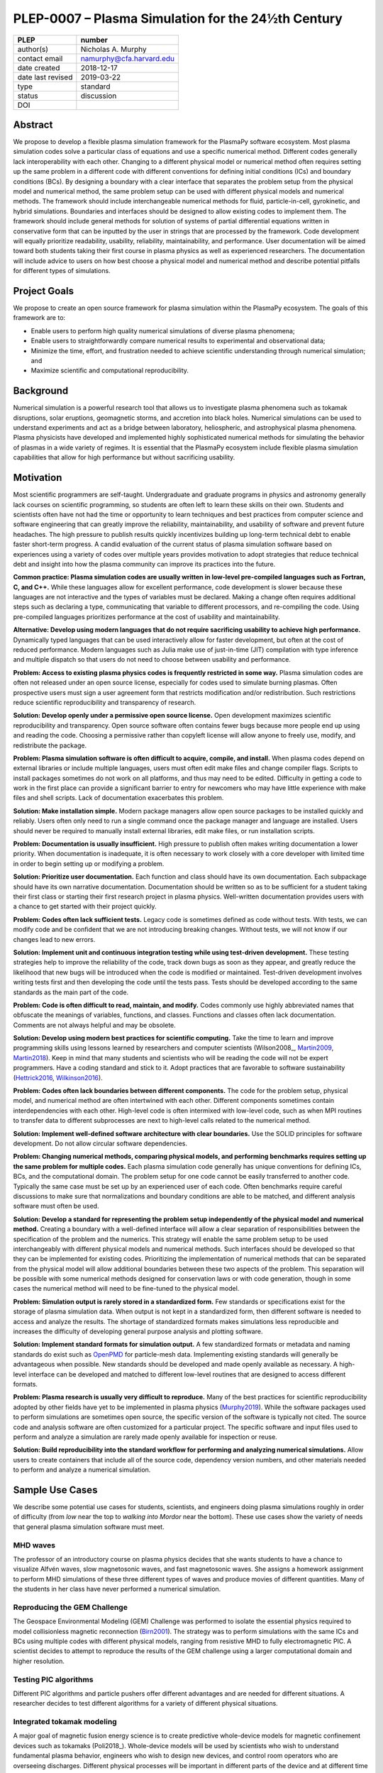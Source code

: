 ===================================================
PLEP-0007 – Plasma Simulation for the 24½th Century
===================================================

+-------------------+---------------------------------------------+
| PLEP              | number                                      |
+===================+=============================================+
| author(s)         | Nicholas A. Murphy                          |
+-------------------+---------------------------------------------+
| contact email     | namurphy@cfa.harvard.edu                    |
+-------------------+---------------------------------------------+
| date created      | 2018-12-17                                  |
+-------------------+---------------------------------------------+
| date last revised | 2019-03-22                                  |
+-------------------+---------------------------------------------+
| type              | standard                                    |
+-------------------+---------------------------------------------+
| status            | discussion                                  |
+-------------------+---------------------------------------------+
| DOI               |                                             |
|                   |                                             |
+-------------------+---------------------------------------------+

Abstract
========

We propose to develop a flexible plasma simulation framework for the
PlasmaPy software ecosystem. Most plasma simulation codes solve a
particular class of equations and use a specific numerical method.
Different codes generally lack interoperability with each other.
Changing to a different physical model or numerical method often
requires setting up the same problem in a different code with
different conventions for defining initial conditions (ICs) and
boundary conditions (BCs).  By designing a boundary with a clear
interface that separates the problem setup from the physical model and
numerical method, the same problem setup can be used with different
physical models and numerical methods. The framework should include
interchangeable numerical methods for fluid, particle-in-cell,
gyrokinetic, and hybrid simulations. Boundaries and interfaces should
be designed to allow existing codes to implement them. The framework
should include general methods for solution of systems of partial
differential equations written in conservative form that can be
inputted by the user in strings that are processed by the
framework. Code development will equally prioritize readability,
usability, reliability, maintainability, and performance. User
documentation will be aimed toward both students taking their first
course in plasma physics as well as experienced researchers. The
documentation will include advice to users on how best choose a
physical model and numerical method and describe potential pitfalls
for different types of simulations.

Project Goals
=============

We propose to create an open source framework for plasma simulation
within the PlasmaPy ecosystem. The goals of this framework are to:

* Enable users to perform high quality numerical simulations of
  diverse plasma phenomena;

* Enable users to straightforwardly compare numerical results to
  experimental and observational data;

* Minimize the time, effort, and frustration needed to achieve
  scientific understanding through numerical simulation; and

* Maximize scientific and computational reproducibility.

Background
==========

Numerical simulation is a powerful research tool that allows us to
investigate plasma phenomena such as tokamak disruptions, solar
eruptions, geomagnetic storms, and accretion into black holes.
Numerical simulations can be used to understand experiments and act as
a bridge between laboratory, heliospheric, and astrophysical plasma
phenomena. Plasma physicists have developed and implemented highly
sophisticated numerical methods for simulating the behavior of plasmas
in a wide variety of regimes. It is essential that the PlasmaPy
ecosystem include flexible plasma simulation capabilities that allow
for high performance but without sacrificing usability.

Motivation
==========

Most scientific programmers are self-taught. Undergraduate and
graduate programs in physics and astronomy generally lack courses on
scientific programming, so students are often left to learn these
skills on their own. Students and scientists often have not had the
time or opportunity to learn techniques and best practices from
computer science and software engineering that can greatly improve the
reliability, maintainability, and usability of software and prevent
future headaches. The high pressure to publish results quickly
incentivizes building up long-term technical debt to enable faster
short-term progress. A candid evaluation of the current status of
plasma simulation software based on experiences using a variety of
codes over multiple years provides motivation to adopt strategies that
reduce technical debt and insight into how the plasma community can
improve its practices into the future.

**Common practice: Plasma simulation codes are usually written in
low-level pre-compiled languages such as Fortran, C, and C++.** While
these languages allow for excellent performance, code development is
slower because these languages are not interactive and the types of
variables must be declared. Making a change often requires additional
steps such as declaring a type, communicating that variable to
different processors, and re-compiling the code. Using pre-compiled
languages prioritizes performance at the cost of usability and
maintainability.

**Alternative: Develop using modern languages that do not require
sacrificing usability to achieve high performance.** Dynamically typed
languages that can be used interactively allow for faster development,
but often at the cost of reduced performance. Modern languages such
as Julia make use of just-in-time (JIT) compilation with type
inference and multiple dispatch so that users do not need to choose
between usability and performance.

**Problem: Access to existing plasma physics codes is frequently
restricted in some way.** Plasma simulation codes are often not
released under an open source license, especially for codes used to
simulate burning plasmas. Often prospective users must sign a user
agreement form that restricts modification and/or redistribution.
Such restrictions reduce scientific reproducibility and transparency
of research.

**Solution: Develop openly under a permissive open source license.**
Open development maximizes scientific reproducibility and
transparency. Open source software often contains fewer bugs because
more people end up using and reading the code. Choosing a permissive
rather than copyleft license will allow anyone to freely use, modify,
and redistribute the package.

**Problem: Plasma simulation software is often difficult to acquire,
compile, and install.** When plasma codes depend on external libraries
or include multiple languages, users must often edit make files and
change compiler flags. Scripts to install packages sometimes do not
work on all platforms, and thus may need to be edited. Difficulty in
getting a code to work in the first place can provide a significant
barrier to entry for newcomers who may have little experience with
make files and shell scripts. Lack of documentation exacerbates this
problem.

**Solution: Make installation simple.** Modern package managers allow
open source packages to be installed quickly and reliably. Users often
only need to run a single command once the package manager and
language are installed. Users should never be required to manually
install external libraries, edit make files, or run installation
scripts.

**Problem: Documentation is usually insufficient.** High pressure to
publish often makes writing documentation a lower priority. When
documentation is inadequate, it is often necessary to work closely
with a core developer with limited time in order to begin setting up
or modifying a problem.

**Solution: Prioritize user documentation.** Each function and class
should have its own documentation. Each subpackage should have its own
narrative documentation. Documentation should be written so as to be
sufficient for a student taking their first class or starting their
first research project in plasma physics. Well-written documentation
provides users with a chance to get started with their project
quickly.

**Problem: Codes often lack sufficient tests.** Legacy code is
sometimes defined as code without tests. With tests, we can modify
code and be confident that we are not introducing breaking changes.
Without tests, we will not know if our changes lead to new errors.

**Solution: Implement unit and continuous integration testing while
using test-driven development.** These testing strategies help to
improve the reliability of the code, track down bugs as soon as they
appear, and greatly reduce the likelihood that new bugs will be
introduced when the code is modified or maintained. Test-driven
development involves writing tests first and then developing the code
until the tests pass. Tests should be developed according to the same
standards as the main part of the code.

**Problem: Code is often difficult to read, maintain, and modify.**
Codes commonly use highly abbreviated names that obfuscate the
meanings of variables, functions, and classes. Functions and classes
often lack documentation. Comments are not always helpful and may be
obsolete.

**Solution: Develop using modern best practices for scientific
computing.** Take the time to learn and improve programming skills
using lessons learned by researchers and computer scientists
(Wilson2008_, Martin2009_, Martin2018_). Keep in mind that many
students and scientists who will be reading the code will not be
expert programmers. Have a coding standard and stick to it. Adopt
practices that are favorable to software sustainability
(Hettrick2016_, Wilkinson2016_).

**Problem: Codes often lack boundaries between different components.**
The code for the problem setup, physical model, and numerical method
are often intertwined with each other. Different components sometimes
contain interdependencies with each other. High-level code is often
intermixed with low-level code, such as when MPI routines to transfer
data to different subprocesses are next to high-level calls related to
the numerical method.

.. TODO: Expand the following point.

**Solution: Implement well-defined software architecture with clear
boundaries.** Use the SOLID principles for software development. Do
not allow circular software dependencies.

**Problem: Changing numerical methods, comparing physical models, and
performing benchmarks requires setting up the same problem for
multiple codes.** Each plasma simulation code generally has unique
conventions for defining ICs, BCs, and the computational domain. The
problem setup for one code cannot be easily transferred to another
code. Typically the same case must be set up by an experienced user of
each code. Often benchmarks require careful discussions to make sure
that normalizations and boundary conditions are able to be matched,
and different analysis software must often be used.

**Solution: Develop a standard for representing the problem setup
independently of the physical model and numerical method.** Creating a
boundary with a well-defined interface will allow a clear separation
of responsibilities between the specification of the problem and the
numerics. This strategy will enable the same problem setup to be used
interchangeably with different physical models and numerical methods.
Such interfaces should be developed so that they can be implemented
for existing codes. Prioritizing the implementation of numerical
methods that can be separated from the physical model will allow
additional boundaries between these two aspects of the problem. This
separation will be possible with some numerical methods designed for
conservation laws or with code generation, though in some cases the
numerical method will need to be fine-tuned to the physical model.

**Problem: Simulation output is rarely stored in a standardized
form.** Few standards or specifications exist for the storage of
plasma simulation data. When output is not kept in a standardized
form, then different software is needed to access and analyze the
results. The shortage of standardized formats makes simulations less
reproducible and increases the difficulty of developing general
purpose analysis and plotting software.

**Solution: Implement standard formats for simulation output.** A few
standardized formats or metadata and naming standards do exist such as
`OpenPMD <https://doi.org/10.5281/zenodo.591699>`_ for particle-mesh
data. Implementing existing standards will generally be advantageous
when possible. New standards should be developed and made openly
available as necessary.  A high-level interface can be developed and
matched to different low-level routines that are designed to access
different formats.

**Problem: Plasma research is usually very difficult to reproduce.**
Many of the best practices for scientific reproducibility adopted by
other fields have yet to be implemented in plasma physics
(`Murphy2019`_). While the software packages used to perform
simulations are sometimes open source, the specific version of the
software is typically not cited. The source code and analysis software
are often customized for a particular project. The specific software
and input files used to perform and analyze a simulation are rarely
made openly available for inspection or reuse.

**Solution: Build reproducibility into the standard workflow for
performing and analyzing numerical simulations.** Allow users to
create containers that include all of the source code, dependency
version numbers, and other materials needed to perform and analyze a
numerical simulation.

.. _usecases:

Sample Use Cases
================

We describe some potential use cases for students, scientists, and
engineers doing plasma simulations roughly in order of difficulty
(from *low* near the top to *walking into Mordor* near the bottom).
These use cases show the variety of needs that general plasma
simulation software must meet.

.. _waves:

MHD waves
---------

The professor of an introductory course on plasma physics decides that
she wants students to have a chance to visualize Alfvén waves, slow
magnetosonic waves, and fast magnetosonic waves. She assigns a
homework assignment to perform MHD simulations of these three
different types of waves and produce movies of different
quantities. Many of the students in her class have never performed a
numerical simulation.

.. _GEM:

Reproducing the GEM Challenge
-----------------------------

The Geospace Environmental Modeling (GEM) Challenge was performed to
isolate the essential physics required to model collisionless magnetic
reconnection (Birn2001_). The strategy was to perform simulations with
the same ICs and BCs using multiple codes with different physical
models, ranging from resistive MHD to fully electromagnetic PIC.  A
scientist decides to attempt to reproduce the results of the GEM
challenge using a larger computational domain and higher resolution.

.. _testPIC:

Testing PIC algorithms
----------------------

Different PIC algorithms and particle pushers offer different
advantages and are needed for different situations. A researcher
decides to test different algorithms for a variety of different
physical situations.

.. _WholeDevice:

Integrated tokamak modeling
---------------------------

A major goal of magnetic fusion energy science is to create predictive
whole-device models for magnetic confinement devices such as tokamaks
(Poli2018_). Whole-device models will be used by scientists who wish
to understand fundamental plasma behavior, engineers who wish to
design new devices, and control room operators who are overseeing
discharges. Different physical processes will be important in
different parts of the device and at different time and length scales.
The model would need to include a variety of effects including but not
limited to plasma-wall interactions, radio frequency heating, and
neutral beam injection.  Simulation results will need to be tested
against multiple plasma diagnostics.

.. [Poli2018] F. M. Poli (2018), `*Integrated Tokamak modeling: When
   physics informs engineering and research planning*
   <https://doi.org/10.1063/1.5021489>`_, Physics of Plasmas, 25,
   055602, doi: 10.1063/1.5021489

Modeling the solar chromosphere
-------------------------------

The solar chromosphere hosts a rich variety of physical processes.
Many of the simplifying assumptions that are valid in either the
photosphere below or the corona above cannot be applied to the
chromosphere [e.g., the assumption of local thermodynamic equilibrium
(LTE)].  The plasma is partially ionized, so interactions between
neutrals and charged particles are important.  Non-LTE radiative
transfer is required.  Shocks contribute to the heating.  Some solar
physicists will want to model a beam of energetic electrons
precipitating from the corona into the chromosphere during solar
flares. Synthetic observables will be required to validate simulation
results against reality.

Software Requirements Specification
===================================

Availability requirements
-------------------------

* Develop openly under the Open Source Initiative approved `BSD+Patent
  <https://opensource.org/licenses/BSDplusPatent>`_ license.

* Allow installation in a single command with the appropriate standard
  package managers.

  - Do not require users to compile external libraries, edit make
    files, change compiler flags, or run bash scripts.

  - Depend only on packages that can be installed automatically with
    the package manager when running the installation command.

* Design the package to run in Linux, macOS, and Windows environments
  and on scales ranging from a single core to the most powerful
  supercomputers.

* Provide thorough online documentation.

Language requirements
---------------------

* Develop the base functionality using Julia.

  - Do not include any statically typed or non-interactive languages
    because that will decrease long-term maintainability and because
    mixing languages can cause problems with compilers.

* Provide a Python interface to the core functionality.

  - Include this interface in PlasmaPy or an affiliated package in the
    PlasmaPy ecosystem.

Application programming interface (API) requirements
----------------------------------------------

* Create APIs that enable multiple levels of abstraction.  Greater
  abstraction will make the code easier to use, whereas less
  abstraction will provide more options for customizability and
  fine-tuning.

  - Enable a simple simulation to be set up in as few as ten lines of
    code.

  - Provide narrative documentation that progresses from a simulation
    set up using the highest level of abstraction (e.g., a quick start
    guide) to lower levels of abstraction.

* Program each numerical method to the same well-defined high level
  interface.

  - PIC and fluid simulations should use identical interfaces at the
    highest level of abstraction.

  - The interface must be expandable.

* Use exception handling and provide useful error messages to help
  users pinpoint problems quickly.

Functionality requirements
--------------------------

* Create a standardized representation for the problem setup so that
  the same problem setup can be used interchangeably for different
  physical models and numerical methods.

  - Provide standardized representations with well-defined interfaces
    for the domain, ICs, and BCs.

    - Implement checks that different domain, IC, and BC
      representations are consistent with each other.

    - Issue a warning when the initial conditions are far out of
      equilibrium.

    - Raise an exception when the magnetic field is not approximately
      divergence-free.

  - Provide a standardized representation for how to define volumetric
    source terms that, for example, may be needed to drive turbulence
    or initiate magnetic reconnection.

  - Allow users to select pre-defined initial conditions that are
    commonly used.

* Incorporate grid generation capabilities.

  - Implement general tools to create non-uniform logically
    rectangular grids.

  - Implement or use tools to create a finite element grid for
    experimental geometries.

* Prioritize flexible numerical methods intended to solve systems of
  equations written in conservative form (LeVeque1992_, Lukin2015_).

  - Enable users to select pre-defined systems of equations.

  - Enable users to provide equations as strings.

    - Parse each string to extract the flux and source terms for each
      equation.

    - Create functions for each of the fluxes and sources that can be
      compiled at runtime (with automatic differentiation to calculate
      Jacobians, when needed).

  - Implement finite difference capabilities.

  - Implement finite volume capabilities.

  - Implement finite element/spectral element capabilities.

  - Provide shock capturing algorithms.

* Implement auxiliary functionality, including:

  - Grad-Shafranov solver

  - Synthetic diagnostics

  - Magnetic topology analysis tools

  - Turbulence analysis tools

* Implement particle-in-cell simulation capabilities.

  - Define abstract interfaces in the implementation to allow
    different particle-pushers and other simulation components to be
    used interchangeably.

  - Keep a similar API to fluid-approximation simulations at high
    levels of abstraction.

* Implement standardized formats and metadata naming conventions for
  output data.

  - Use existing standards as appropriate.

  - Develop new open standards as necessary.

Testing requirements
--------------------

* Use test-driven development.

* Create unit tests for all core functionality.

* Create continuous integration tests to make sure that different
  parts of the code work with each other as required.

* Test that numerical methods have the same order of convergence as
  expected theoretically.

Code quality requirements
-------------------------


Documentation requirements
--------------------------

* Provide narrative documentation

  - Write a quickstart guide for new contributors, including people
    who are new to plasma physics.

  - Develop more detailed documentation for experienced users who may
    wish to engage in more complex tasks like implement a new
    numerical method.

* All user-facing functions and classes should have a numpydoc style
  docstring.

* All private functions and classes should have a docstring unless it
  is simple
* provide Jupyter notebook examples for ease of use

* Provide a cookbook of sample programs that do different things that
  users may end up trying to implement (akin to the matplotlib gallery).

Anticipated User Experience
===========================

A requirement of this package is to allow users to specify the problem
setup, physical model, and numerical method as independently as
possible. This separation of responsibilities is necessary to allow
users to straightforwardly switch between different systems of equations
and computational algorithms.

Defining the problem setup
--------------------------

Users will first instantiate a class or create a module that contains
all of the information needed to set up the physical problem, including:

* Coordinate system and dimensionality
* Physical domain
* Initial conditions
* Boundary conditions
* Time interval

The physical domain should be capable of being multiply connected or a
more complicated geometry (such as a stellarator).

The initial and boundary conditions will provide a list of the
dependent variables. The initial conditions should be able to be
specified by:

* Choosing a pre-defined standard setup
* Specifying functions for different fields (either as callable
  objects or string representations of the equations)
* Passing in arrays of values
* Using helper tools such as a Grad-Shafranov solver

The boundary conditions should be able to be specified by:

* Choosing pre-defined boundary conditions (e.g., periodic or no-slip
  conducting wall boundaries)
* Specifying functions or conditions that need to be met for different
  fields along different boundaries (either as callable objects or
  string representations of the equations)

Choosing the physical model
---------------------------

Users will choose between fluid, PIC, and hybrid simulations.

For simulations using the fluid approximation, users will either
specify the equations in strings that will be parsed or select
pre-defined systems of equations such as resistive MHD or Hall MHD.
Users will add source and sink terms as necessary and choose models
for dissipation coefficients.

.. If the equations are in conservative form (including with sources and
   sinks), then more general numerical methods may be used.



Specifying the numerical method
-------------------------------

For simulations using the fluid approximation, users will choose
between different finite difference, finite volume, finite/spectral
element, and spectral methods. If possible, the code for the
numerical method will be generated from the specified equations
(though this may require that the equations be specified in
conservative form).

If the users choose a PIC simulation, then they will choose the
particle pusher for the time advance.

At this point, users will specify the numerical input parameters.

.. Right now I am not certain how to deal with boundary conditions, and
   how we could treat them similarly for fluid and PIC simulations.
   If we have a problem setup for a fluid case that has Dirichlet BCs
   for density, then how do we transfer that to a PIC case?  Should we
   have BCs defined separately?  Or include them in the numerical method
   definition maybe?  Maybe we should have a way to convert a fluid
   simulation setup into a PIC simulation.

.. Thinking more: if the boundary conditions are different between
   fluid and PIC, then they should be denoted in different ways.  We
   could provide some suggestions on adapting a problem for PIC vs
   fluid approximation simulations.

.. Users will next define the system of equations or physical model to be
   solved. It is at this point that users will choose the style of
   simulation (including but not limited to fluid, particle-in-cell, and
   hybrid approaches). The physical model will be checked to be consistent
   with the initial and boundary conditions.

.. Users define the physical model.
     Options for user input
      Pre-defined sets of equations with options to specify different
      coefficients (like resistive MHD with uniform, Spitzer, anomalous,
      or a user-defined function)
    List of strings containing the different equations
   If the equations are in conservative form (including with sources
    and sinks) then
   We can have pre-defined sets of equations
   We can have pre-defined sets of equations as a string (including
   unicode characters) following Dedalus approach
    This can be done best if numerical method can be automagically generated
    Julia allows us to pass functions around as arguments (A function
      can have a function as an argument, and a function can return a
      function)
   We can sometimes use pre-set equations (like resistive MHD, with
     uniform or temperature dependent or anomalous resistivity)
     Numerical method
     Post-processing
     Maybe we could create a function that automatically writes text that
       describes the numerical method and such.

.. Grid generation
   ---------------

.. More detail needed on grid generation. Need to discuss mesh
   packing capabilities and how to generate complicated grids. For
   finite element simulations, more information on the mapping will be
   necessary, but might not be worth discussing here.

.. Users will be able to generate the grid after the domain is
   specified and the numerical method is chosen.

.. Performing the simulation
   -------------------------

.. Users will have varying amounts of control over how the simulation
   is performed. If no special processing is required, then users
   would be able to perform the simulation in a single command.

.. Proposed Package Structure
   ==========================

.. Mathematical functions
     Basis functions that are not defined in other packages
   Physics coefficients
     Resistivities
     Transport coefficients
     Plasma parameters
   Built-in grid tools
     Methods for creating a grid
     Should be able to define:
       Finite difference grids (including staggered grids)
       Finite volume grids (including staggered grids)
       Finite element and spectral element grids
         Including for multiply defined geometries
     Ways to specify grids for FD and FV methods (incl. on staggered grids)
     Ways to specify grids


Choice of language
==================

Julia is a high-level open source language that synthesizes the best
features of Fortran, C, Python, R, MATLAB, and Lisp for scientific
computing (JuliaIntro_). Julia uses a JIT compiler with type
inference and multiple dispatch to achieve performance comparable to C
and Fortran. Unlike C and Fortran, Julia can be run interactively and
does not require type declarations. These features greatly speed up
code development by allowing prototyping in the same language to be
used for performance runs. Julia natively supports parallelization,
and has been used to achieve petascale computing. **Julia proves that
high performance can be achieved with a dynamically typed interactive
language without sacrificing usability.**

Julia can call code from Fortran and C, and can act as a wrapper for
codes written in these compiled languages. The main drawback of this
approach is that the resulting code would be harder to maintain
because developers would need to know two or three languages. A
potential drawback is that problems can arise in practice when code in
one language is called from a different language. Global optimizations
might also not be possible when mixing more than one language (though
Julia may become capable of optimizations across language boundaries
in the future. If possible, the package itself should be written
entirely in Julia and depend only on packages that can be installed
using Julia's built-in package manager. Users shall *not* be required
to compile or install any external libraries or use any shell scripts.

The implementation shall be written entirely in Julia, and shall have
a Python interface in addition to a Julia interface. The interface may
either be included in the PlasmaPy core package or in an affiliated
package. The ``Plasma`` class should be able to handle the output of
simulations performed using this plasma simulation framework.

Implementation Notes
====================

Boundary Conditions
-------------------

A goal of this effort is to make the setup of fluid, particle, and
hybrid simulations as similar as possible. Ideally, the same problem
setup object should be able to be used to initialize all of these
different types of simulations as similarly as possible. However, the
formulation of boundary conditions between fluid and PIC simulations
can be substantially different and potentially incompatible.

.. I'm not sure how to handle this yet, particularly because I do not
   know enough about boundary conditions for PIC simulations. -Nick

Abstract Interfaces
-------------------

`Abstract base classes
<https://docs.python.org/3.7/library/abc.html>`_ (ABCs) in Python
allow users to define what methods and attributes must be defined in a
subclass of that ABC. This functionality is used in PlasmaPy's
``Plasma`` class. An equivalent to ABCs has not yet been implemented
in Julia (see `Julia issue #6875 on GitHub
<https://github.com/JuliaLang/julia/issues/6975>`_). An alternative to
ABCs would be to create a macro that checks that a particular class or
class instance has all of the required methods.

Issues, Pull Requests, and Branches
===================================

Backward Compatibility
======================

Creation of this general purpose plasma simulator may necessitate
changes to base classes such as ``Plasma`` which are still under
development.

Alternatives
============

Numerical method code development
---------------------------------

.. When going between

.. Additionally, some plasma simulation codes like BOUT++ and PLUTO
   are licensed under the GPLv3.

Choice of language
------------------

Julia is not the only language that could be used for this project.
The main alternatives are listed below. The most significant
disadvantages are shown in bold.

* **Fortran**, **C**, or **C++**
  - Advantages
    - Exceptional performance as compiled languages
    - Many plasma physicists have considerable knowledge and
      experience with these languages
    - Codes can be called from other languages like Python and Julia
  - Disadvantages
    - **Productivity is reduced because these languages are not
      interactive or dynamically typed**
    - Code in these languages is often several times the length of
      equivalent code in Julia or Python
    - Continuous integration testing platforms such as Travis CI do
      not support direct testing of Fortran code
    - Experience with Fortran is less helpful for plasma physics
      students searching for jobs outside of research and academia
    - Limited metaprogramming capabilities and cannot compile code at
      runtime

* **Python with NumPy**
  - Advantages
    - Very fast development
    - Useful for prototyping
    - No need to compile code
  - Disadvantage
    - **Slow performance as an interpreted language**
    - NumPy does not offer a sufficient speedup

* **Python with Cython**
  - Advantages
    - C code generated from Cython provides compiled speeds
    - Better usability for end users because they can interact with a
      Python interface
  - Disadvantages
    - Does not provide a whole-language solution
    - **Cython is difficult to work with and maintain**

* **Python with Numba**
  - Advantages
    - Uses a JIT compiler to get compiled speeds
    - Often decorating a function with ``numba.jit`` is enough to get
      compiled speeds
  - Disadvantages
    - Because Numba compiles one function at a time, it is unable to
      do global optimizations while compiling
    - Not currently well-suited for massively parallel computing
    - **Does not provide a full language solution to the performance
      vs. productivity conundrum**

* **LuaJIT**
  - Advantages
    - Uses a JIT compiler to get compiled speeds
    - Offers great performance
  - Disadvantages
    - **Smaller scientific community surrounding LuaJIT**
    - Fewer scientific libraries written in LuaJIT

Decision Rationale
==================

This PLEP has not been decided upon yet.

References
==========

.. [Birn2001] J. Birn et al. (2001), `Geospace Environmental Modeling
   (GEM) Magnetic Reconnection Challenge
   <https://doi.org/10.1029/1999JA900449>`_, Journal of Geophysical
   Research, 106, 3715, doi: 10.1029/1999JA900449

.. [Hettrick2016] S. Hettrick (2016), `Research Software
   Sustainability: Report on a Knowledge Exchange Workshop
   <http://digitalcommons.unl.edu/cgi/viewcontent.cgi?article=1005&context=scholcom>`_

.. [Lukin2016] V. S. Lukin et al. (2016), `Overview of HiFi - implicit
   spectral element code framework for multi-fluid plasma applications
   <https://arxiv.org/abs/1608.06030>`_, arXiv:1608.06030

.. [LeVeque1992] R. J. LeVeque, `Numerical Methods for Conservation
   Laws <https://www.springer.com/la/book/9783764327231>`_ (1992,
   Birkhäuser Basel)

.. [Martin2009] R. C. Martin, *Clean Code: A Handbook of Agile
   Software Craftsmanship* (2009, Prentice Hall)

.. [Martin2018] R. C. Martin, *Clean Architecture: A Craftman's Guide
   to Software Structure and Design* (2018, Prentice Hall)

.. [Murphy2019] N. A. Murphy, B. Alterman, and D. Stansby (2019),
   `Making plasma research reproducible
   <https://doi.org/10.5281/zenodo.2578291>`_, Zenodo, doi:
   10.5281/zenodo.2578291

.. [Poli2018] F. M. Poli (2018), `*Integrated Tokamak modeling: When
   physics informs engineering and research planning*
   <https://doi.org/10.1063/1.5021489>`_, Physics of Plasmas, 25,
   055602, doi: 10.1063/1.5021489

.. [Wilkinson2016] M. D. Wilkinson et al. (2016), `The FAIR Guiding
   Principles for scientific data management and stewardship
   <https://doi.org/10.1038/sdata.2016.18>`_, Scientific Data, 3,
   160018, doi: 10.1038/sdata.2016.18

.. [Wilson2014] G. Wilson (2014), `Best Practices for Scientific
   Computing <https://doi.org/10.1371/journal.pbio.1001745>`_, PLoS
   Biology, 12, e1001745, doi: 10.1371/journal.pbio.1001745
